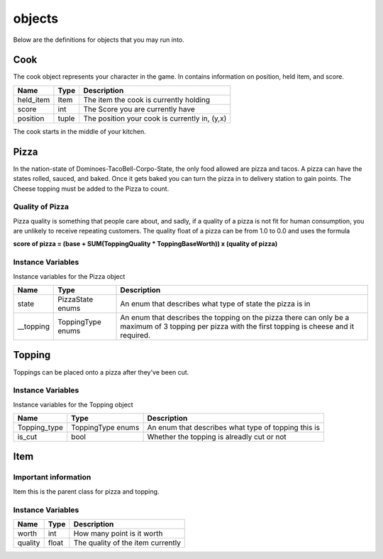 ============
objects
============

Below are the definitions for objects that you may run into.

Cook
-------

The cook object represents your character in the game.
In contains information on position, held item, and score.

================ ================ ===========
Name              Type             Description
================ ================ ===========
held_item         Item             The item the cook is currently holding
score             int              The Score you are currently have
position          tuple            The position your cook is currently in, (y,x)
================ ================ ===========

The cook starts in the middle of your kitchen.

Pizza
------

In the nation-state of Dominoes-TacoBell-Corpo-State, the only food allowed are pizza and tacos. A pizza can have the states rolled, sauced, 
and baked. Once it gets baked you can turn the pizza in to delivery station to gain points. The Cheese topping must be added to the Pizza to count.

Quality of Pizza
=================

Pizza quality is something that people care about, and sadly, if a quality of a pizza is not fit for human consumption, you are unlikely 
to receive repeating customers. The quality float of a pizza can be from 1.0 to 0.0 and uses the formula 

**score of pizza = (base + SUM(ToppingQuality * ToppingBaseWorth)) x (quality of pizza)**


Instance Variables
===================

Instance variables for the Pizza object

================  =========================== ===================
 Name              Type                        Description
================  =========================== ===================
 state              PizzaState enums            An enum that describes what type of state the pizza is in
 __topping          ToppingType enums           An enum that describes the topping on the pizza there can only be a maximum of 3 topping per pizza with the first topping is cheese and it required.
================  =========================== ===================

Topping
---------

Toppings can be placed onto a pizza after they've been cut. 

Instance Variables
===================

Instance variables for the Topping object

================  =========================== ===================
 Name              Type                        Description
================  =========================== ===================
 Topping_type       ToppingType enums           An enum that describes what type of topping this is
 is_cut             bool                        Whether the topping is alreadly cut or not
================  =========================== ===================

Item
------

Important information
======================

Item this is the parent class for pizza and topping.

Instance Variables
===================

================  =========================== ===================
 Name              Type                        Description
================  =========================== ===================
 worth             int                         How many point is it worth
 quality           float                       The quality of the item currently
================  =========================== ===================